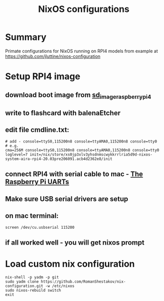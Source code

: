 #+TITLE: NixOS configurations

* Summary

Primate configurations for NixOS running on RPI4
models from example at https://github.com/jluttine/nixos-configuration

* Setup RPI4 image
** download boot image from [[https://hydra.nixos.org/job/nixos/trunk-combined/nixos.sd_image_raspberrypi4.aarch64-linux][sd_image_raspberrypi4]]
** write to flashcard with balenaEtcher
** edit file cmdline.txt:
#+BEGIN_SRC
# add - console=ttyS0,115200n8 console=ttyAMA0,115200n8 console=tty0
# e.g.
cma=256M console=ttyS0,115200n8 console=ttyAMA0,115200n8 console=tty0 loglevel=7 init=/nix/store/xs0jp3xlv3yhsdnmscwykkrrlria5d9d-nixos-system-aira-rpi4-20.03pre206091.acb4d2362e8/init
#+END_SRC
** connect RPI4 with serial cable to mac - [[https://www.raspberrypi.org/documentation/configuration/uart.md][The Raspberry Pi UARTs]]
** Make sure USB serial drivers are setup
** on mac terminal:
#+BEGIN_SRC
screen /dev/cu.usbserial 115200
#+END_SRC
** if all worked well - you will get nixos prompt
* Load custom nix configuration
#+BEGIN_SRC
nix-shell -p yadm -p git
sudo yadm clone https://github.com/RomanShestakov/nix-configuration.git -w /etc/nixos
sudo nixos-rebuild switch
exit
#+END_SRC
